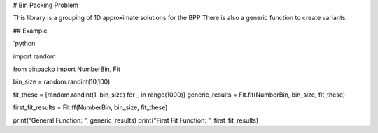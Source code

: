 # Bin Packing Problem

This library is a grouping of 1D approximate solutions for the BPP  There is also a generic function to create variants.

## Example

`python

import random

from binpackp import NumberBin, Fit

bin_size = random.randint(10,100)

fit_these = [random.randint(1, bin_size) for _ in range(1000)]
generic_results = Fit.fit(NumberBin, bin_size, fit_these)

first_fit_results = Fit.ff(NumberBin, bin_size, fit_these)

print("General Function: ", generic_results)
print("First Fit Function: ", first_fit_results)



